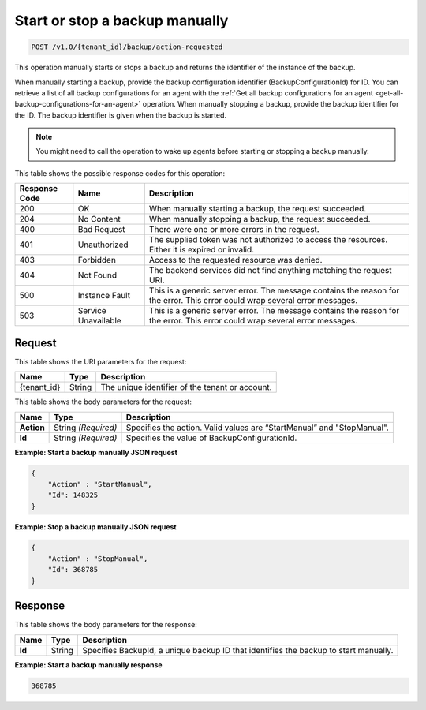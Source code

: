 .. _start-or-stop-a-backup-manually:

Start or stop a backup manually
~~~~~~~~~~~~~~~~~~~~~~~~~~~~~~~

.. code::

    POST /v1.0/{tenant_id}/backup/action-requested

This operation manually starts or stops a backup and returns the identifier of
the instance of the backup.

When manually starting a backup, provide the backup configuration identifier
(BackupConfigurationId) for ID. You can retrieve a list of all backup
configurations for an agent with the :ref:`Get all backup configurations for an
agent <get-all-backup-configurations-for-an-agent>` operation. When manually
stopping a backup, provide the backup identifier for the ID. The backup
identifier is given when the backup is started.

.. note::
   You might need to call the operation to wake up agents before starting or
   stopping a backup manually.

This table shows the possible response codes for this operation:

+--------------------------+-------------------------+------------------------+
|Response Code             |Name                     |Description             |
+==========================+=========================+========================+
|200                       |OK                       |When manually starting a|
|                          |                         |backup, the request     |
|                          |                         |succeeded.              |
+--------------------------+-------------------------+------------------------+
|204                       |No Content               |When manually stopping a|
|                          |                         |backup, the request     |
|                          |                         |succeeded.              |
+--------------------------+-------------------------+------------------------+
|400                       |Bad Request              |There were one or more  |
|                          |                         |errors in the request.  |
+--------------------------+-------------------------+------------------------+
|401                       |Unauthorized             |The supplied token was  |
|                          |                         |not authorized to access|
|                          |                         |the resources. Either it|
|                          |                         |is expired or invalid.  |
+--------------------------+-------------------------+------------------------+
|403                       |Forbidden                |Access to the requested |
|                          |                         |resource was denied.    |
+--------------------------+-------------------------+------------------------+
|404                       |Not Found                |The backend services did|
|                          |                         |not find anything       |
|                          |                         |matching the request    |
|                          |                         |URI.                    |
+--------------------------+-------------------------+------------------------+
|500                       |Instance Fault           |This is a generic server|
|                          |                         |error. The message      |
|                          |                         |contains the reason for |
|                          |                         |the error. This error   |
|                          |                         |could wrap several error|
|                          |                         |messages.               |
+--------------------------+-------------------------+------------------------+
|503                       |Service Unavailable      |This is a generic server|
|                          |                         |error. The message      |
|                          |                         |contains the reason for |
|                          |                         |the error. This error   |
|                          |                         |could wrap several error|
|                          |                         |messages.               |
+--------------------------+-------------------------+------------------------+

Request
-------

This table shows the URI parameters for the request:

+--------------------------+-------------------------+------------------------+
|Name                      |Type                     |Description             |
+==========================+=========================+========================+
|{tenant_id}               |String                   |The unique identifier of|
|                          |                         |the tenant or account.  |
+--------------------------+-------------------------+------------------------+

This table shows the body parameters for the request:

+--------------------------+-------------------------+------------------------+
|Name                      |Type                     |Description             |
+==========================+=========================+========================+
|**Action**                |String *(Required)*      |Specifies the action.   |
|                          |                         |Valid values are        |
|                          |                         |“StartManual” and       |
|                          |                         |"StopManual".           |
+--------------------------+-------------------------+------------------------+
|**Id**                    |String *(Required)*      |Specifies the value of  |
|                          |                         |BackupConfigurationId.  |
+--------------------------+-------------------------+------------------------+

**Example: Start a backup manually JSON request**

.. code::

   {
       "Action" : "StartManual",
       "Id": 148325
   }

**Example: Stop a backup manually JSON request**

.. code::

   {
       "Action" : "StopManual",
       "Id": 368785
   }

Response
--------

This table shows the body parameters for the response:

+--------------------------+-------------------------+------------------------+
|Name                      |Type                     |Description             |
+==========================+=========================+========================+
|**Id**                    |String                   |Specifies BackupId, a   |
|                          |                         |unique backup ID that   |
|                          |                         |identifies the backup to|
|                          |                         |start manually.         |
+--------------------------+-------------------------+------------------------+

**Example: Start a backup manually response**

.. code::

     368785
